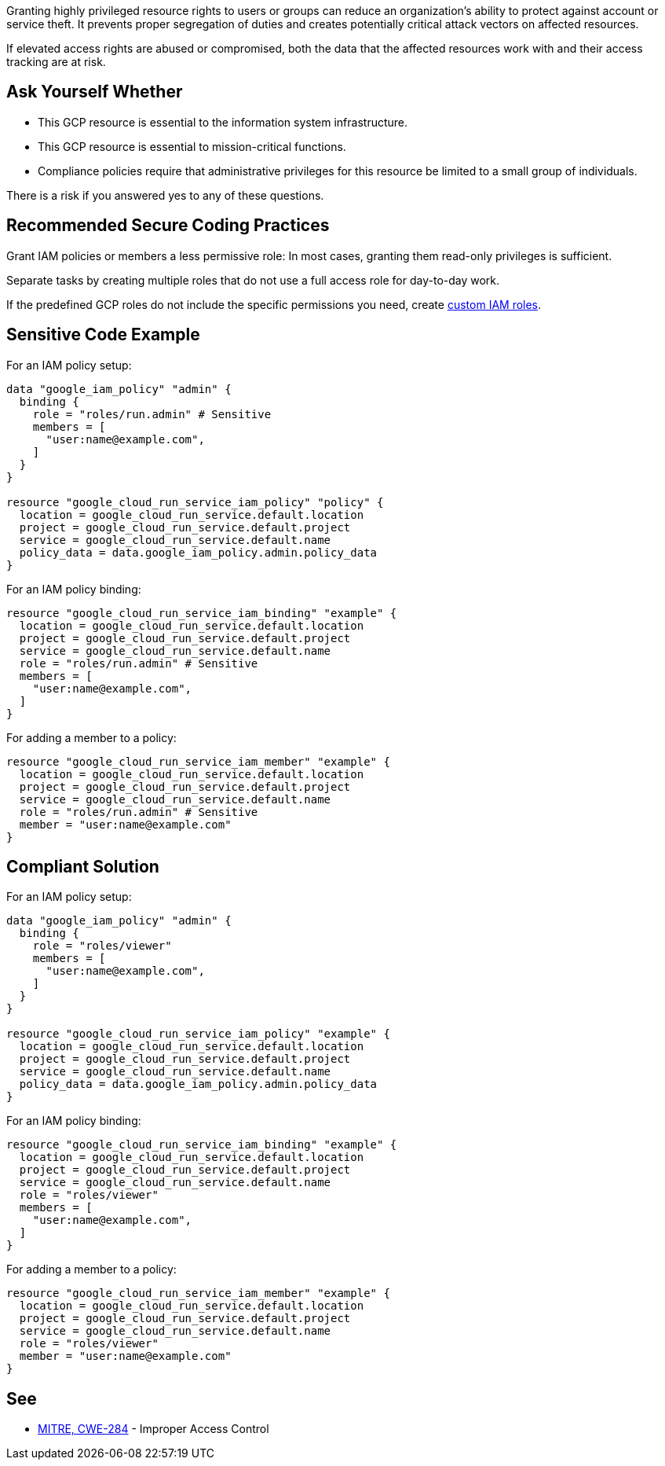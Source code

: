 Granting highly privileged resource rights to users or groups can reduce an
organization's ability to protect against account or service theft. It prevents
proper segregation of duties and creates potentially critical attack vectors on
affected resources. 

If elevated access rights are abused or compromised, both the data that the
affected resources work with and their access tracking are at risk.

== Ask Yourself Whether

* This GCP resource is essential to the information system infrastructure.
* This GCP resource is essential to mission-critical functions.
* Compliance policies require that administrative privileges for this resource be limited to a small group of individuals.

There is a risk if you answered yes to any of these questions.

== Recommended Secure Coding Practices

Grant IAM policies or members a less permissive role: In most cases, granting
them read-only privileges is sufficient.

Separate tasks by creating multiple roles that do not use a full access role
for day-to-day work.

If the predefined GCP roles do not include the specific permissions you need,
create https://registry.terraform.io/providers/hashicorp/google/latest/docs/resources/google_project_iam_custom_role[custom IAM roles].

== Sensitive Code Example

For an IAM policy setup:
[source,terraform]
----
data "google_iam_policy" "admin" {
  binding {
    role = "roles/run.admin" # Sensitive
    members = [
      "user:name@example.com",
    ]
  }
}

resource "google_cloud_run_service_iam_policy" "policy" {
  location = google_cloud_run_service.default.location
  project = google_cloud_run_service.default.project
  service = google_cloud_run_service.default.name
  policy_data = data.google_iam_policy.admin.policy_data
}
----

For an IAM policy binding:
[source,terraform]
----
resource "google_cloud_run_service_iam_binding" "example" {
  location = google_cloud_run_service.default.location
  project = google_cloud_run_service.default.project
  service = google_cloud_run_service.default.name
  role = "roles/run.admin" # Sensitive
  members = [
    "user:name@example.com",
  ]
}
----

For adding a member to a policy:
[source,terraform]
----
resource "google_cloud_run_service_iam_member" "example" {
  location = google_cloud_run_service.default.location
  project = google_cloud_run_service.default.project
  service = google_cloud_run_service.default.name
  role = "roles/run.admin" # Sensitive
  member = "user:name@example.com"
}
----

== Compliant Solution

For an IAM policy setup:
[source,terraform]
----
data "google_iam_policy" "admin" {
  binding {
    role = "roles/viewer"
    members = [
      "user:name@example.com",
    ]
  }
}

resource "google_cloud_run_service_iam_policy" "example" {
  location = google_cloud_run_service.default.location
  project = google_cloud_run_service.default.project
  service = google_cloud_run_service.default.name
  policy_data = data.google_iam_policy.admin.policy_data
}
----

For an IAM policy binding:
[source,terraform]
----
resource "google_cloud_run_service_iam_binding" "example" {
  location = google_cloud_run_service.default.location
  project = google_cloud_run_service.default.project
  service = google_cloud_run_service.default.name
  role = "roles/viewer"
  members = [
    "user:name@example.com",
  ]
}
----

For adding a member to a policy:
[source,terraform]
----
resource "google_cloud_run_service_iam_member" "example" {
  location = google_cloud_run_service.default.location
  project = google_cloud_run_service.default.project
  service = google_cloud_run_service.default.name
  role = "roles/viewer"
  member = "user:name@example.com"
}
----

== See

* https://cwe.mitre.org/data/definitions/284[MITRE, CWE-284] - Improper Access Control

ifdef::env-github,rspecator-view[]

'''
== Implementation Specification
(visible only on this page)

=== Message

* For a policy: Make sure it is safe to give all future members full access to this resource.
* For a binding: Make sure it is safe to give those members full access to the resource.
* For a member add: Make sure it is safe to grant that member full access to the resource.
* For the rest: Make sure it is safe to grant full access to the resource.

=== Highlighting

Highlight the full role assignment. In lists, highlight the non-compliant item.

endif::env-github,rspecator-view[]
